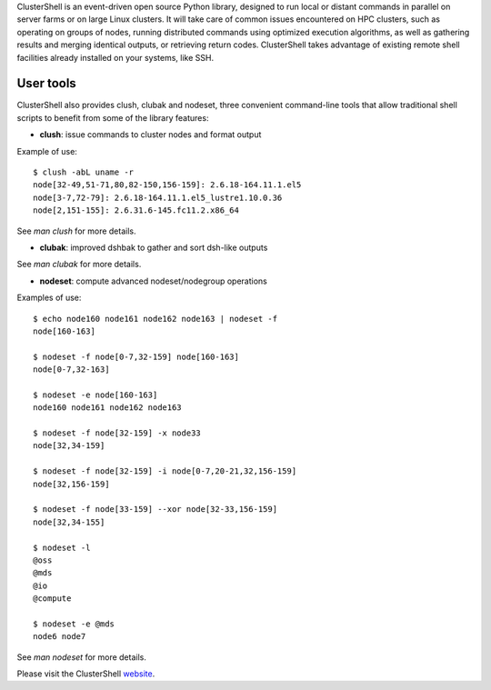 ClusterShell is an event-driven open source Python library, designed to run
local or distant commands in parallel on server farms or on large Linux
clusters. It will take care of common issues encountered on HPC clusters, such
as operating on groups of nodes, running distributed commands using optimized
execution algorithms, as well as gathering results and merging identical
outputs, or retrieving return codes. ClusterShell takes advantage of existing
remote shell facilities already installed on your systems, like SSH.

User tools
----------

ClusterShell also provides clush, clubak and nodeset, three convenient
command-line tools that allow traditional shell scripts to benefit from some
of the library features:

- **clush**: issue commands to cluster nodes and format output

Example of use:

::

  $ clush -abL uname -r
  node[32-49,51-71,80,82-150,156-159]: 2.6.18-164.11.1.el5
  node[3-7,72-79]: 2.6.18-164.11.1.el5_lustre1.10.0.36
  node[2,151-155]: 2.6.31.6-145.fc11.2.x86_64

See *man clush* for more details.

- **clubak**: improved dshbak to gather and sort dsh-like outputs

See *man clubak* for more details.

- **nodeset**: compute advanced nodeset/nodegroup operations

Examples of use:

::

  $ echo node160 node161 node162 node163 | nodeset -f
  node[160-163]

  $ nodeset -f node[0-7,32-159] node[160-163]
  node[0-7,32-163]

  $ nodeset -e node[160-163]
  node160 node161 node162 node163

  $ nodeset -f node[32-159] -x node33
  node[32,34-159]

  $ nodeset -f node[32-159] -i node[0-7,20-21,32,156-159]
  node[32,156-159]

  $ nodeset -f node[33-159] --xor node[32-33,156-159]
  node[32,34-155]

  $ nodeset -l
  @oss
  @mds
  @io
  @compute

  $ nodeset -e @mds
  node6 node7

See *man nodeset* for more details.

Please visit the ClusterShell website_.

.. _website: http://clustershell.sourceforge.net

